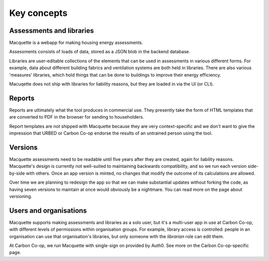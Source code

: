 Key concepts
============

Assessments and libraries
-------------------------

Macquette is a webapp for making housing energy assessments.

Assessments consists of loads of data, stored as a JSON blob in the
backend database.

Libraries are user-editable collections of the elements that can be used
in assessments in various different forms. For example, data about
different building fabrics and ventilation systems are both held in
libraries. There are also various 'measures' libraries, which hold
things that can be done to buildings to improve their energy efficiency.

Macuqette does not ship with libraries for liability reasons, but they
are loaded in via the UI (or CLI).

Reports
-------

Reports are ultimately what the tool produces in commercial use. They
presently take the form of HTML templates that are converted to PDF in
the browser for sending to householders.

Report templates are not shipped with Macquette because they are very
context-specific and we don't want to give the impression that URBED or
Carbon Co-op endorse the results of an untrained person using the tool.

Versions
--------

Macquette assessments need to be readable until five years after they
are created, again for liability reasons. Macquette's design is
currently not well-suited to maintaining backwards compatibility, and so
we run each version side-by-side with others. Once an app version is
minted, no changes that modify the outcome of its calculations are
allowed.

Over time we are planning to redesign the app so that we can make
substantial updates without forking the code, as having seven versions
to maintain at once would obviously be a nightmare. You can read more on
the page about versioning.

Users and organisations
-----------------------

Macquette supports making assessments and libraries as a solo user, but
it's a multi-user app in use at Carbon Co-op, with different levels of
permissions within organisation groups. For example, library access is
controlled: people in an organisation can use that organisation's
libraries, but only someone with the *librarian* role can edit them.

At Carbon Co-op, we run Macquette with single-sign on provided by Auth0.
See more on the Carbon Co-op-specific page.
